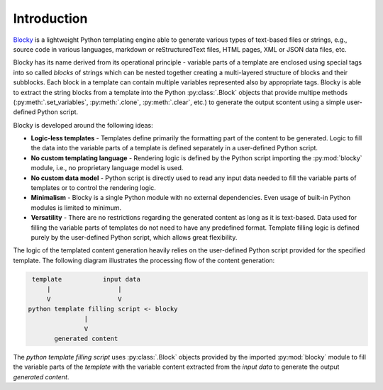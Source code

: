 ########################################################################################################################
Introduction
########################################################################################################################

`Blocky <https://github.com/lubomilko/blocky>`_ is a lightweight Python templating engine able to generate various types
of text-based files or strings, e.g., source code in various languages, markdown or reStructuredText files, HTML pages,
XML or JSON data files, etc.

Blocky has its name derived from its operational principle - variable parts of a template are enclosed using special
tags into so called *blocks* of strings which can be nested together creating a multi-layered structure of blocks and
their subblocks. Each block in a template can contain multiple variables represented also by appropriate tags. Blocky is
able to extract the string blocks from a template into the Python :py:class:`.Block` objects that provide multipe methods
(:py:meth:`.set_variables`, :py:meth:`.clone`, :py:meth:`.clear`, etc.) to generate the output scontent
using a simple user-defined Python script.

Blocky is developed around the following ideas:

*   **Logic-less templates** - Templates define primarily the formatting part of the content to be generated. Logic to
    fill the data into the variable parts of a template is defined separately in a user-defined Python script.
*   **No custom templating language** - Rendering logic is defined by the Python script importing the :py:mod:`blocky`
    module, i.e., no proprietary language model is used.
*   **No custom data model** - Python script is directly used to read any input data needed to fill the variable parts
    of templates or to control the rendering logic.
*   **Minimalism** - Blocky is a single Python module with no external dependencies. Even usage of built-in Python
    modules is limited to minimum.
*   **Versatility** - There are no restrictions regarding the generated content as long as it is text-based. Data used
    for filling the variable parts of templates do not need to have any predefined format. Template filling logic is
    defined purely by the user-defined Python script, which allows great flexibility.


The logic of the templated content generation heavily relies on the user-defined Python script provided for the
specified template. The following diagram illustrates the processing flow of the content generation:

.. code-block:: text

     template           input data
         |                  |
         V                  V
    python template filling script <- blocky
                   |
                   V
           generated content

The *python template filling script* uses :py:class:`.Block` objects provided by the imported :py:mod:`blocky` module
to fill the variable parts of the *template* with the variable content extracted from the *input data* to generate
the output *generated content*.
